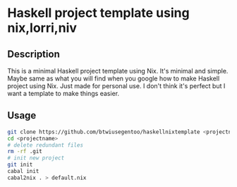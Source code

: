* Haskell project template using nix,lorri,niv
** Description
This is a minimal Haskell project template using Nix.
It's minimal and simple. Maybe same as what you will find when you google how to make Haskell project using Nix.
Just made for personal use. I don't think it's perfect but I want a template to make things easier.
** Usage
#+BEGIN_SRC bash
git clone https://github.com/btwiusegentoo/haskellnixtemplate <projectname>
cd <projectname>
# delete redundant files
rm -rf .git
# init new project
git init
cabal init
cabal2nix . > default.nix
#+END_SRC
